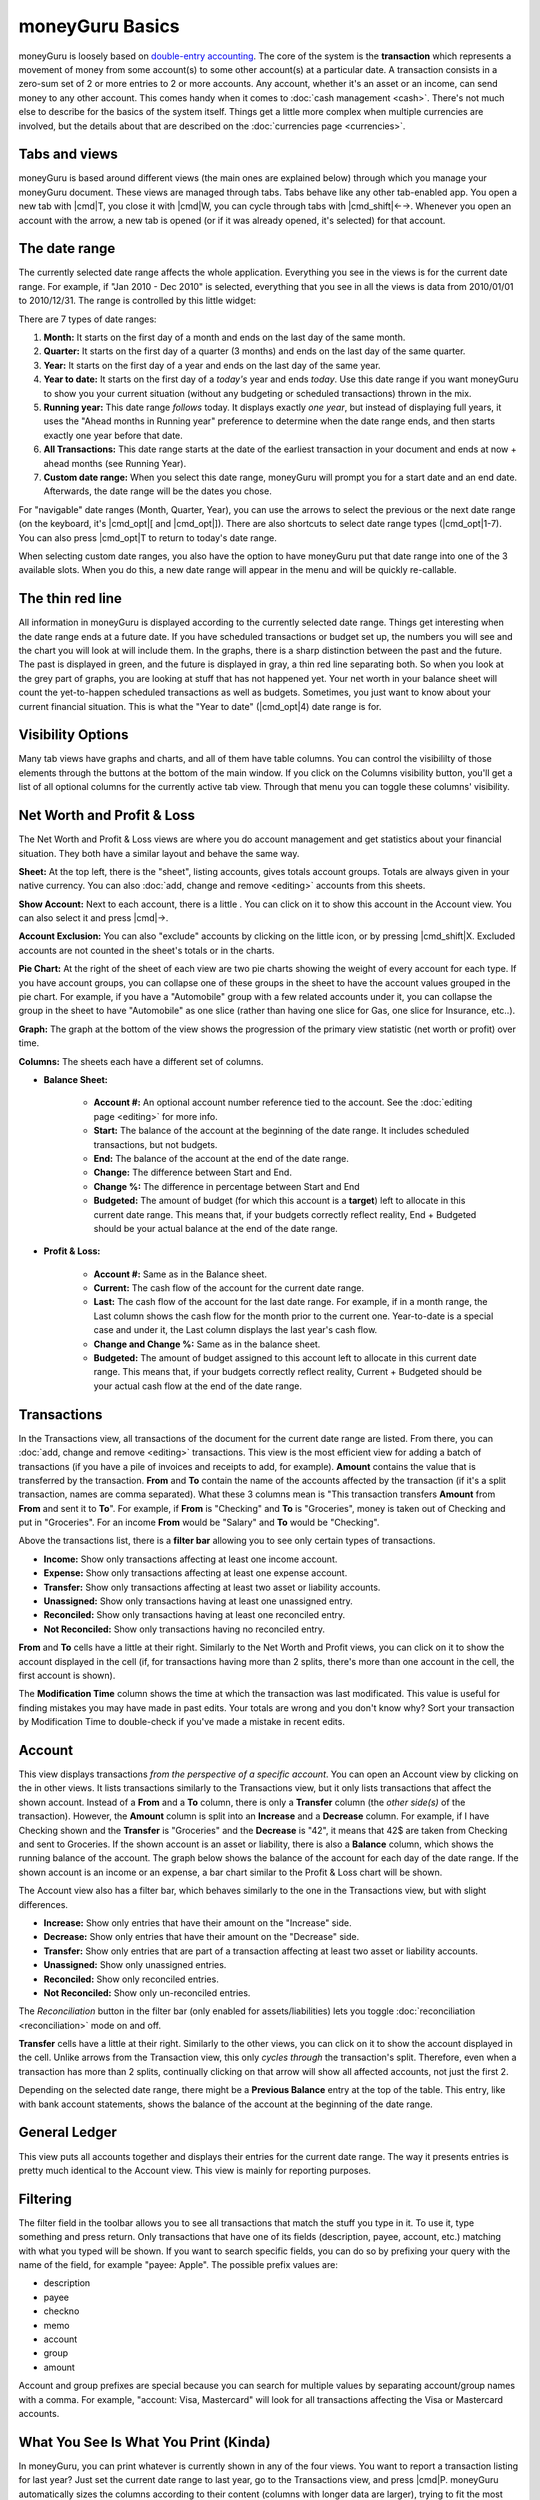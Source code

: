 moneyGuru Basics
================

moneyGuru is loosely based on `double-entry accounting`_. The core of the system is the **transaction** which represents a movement of money from some account(s) to some other account(s) at a particular date. A transaction consists in a zero-sum set of 2 or more entries to 2 or more accounts. Any account, whether it's an asset or an income, can send money to any other account. This comes handy when it comes to :doc:`cash management <cash>`. There's not much else to describe for the basics of the system itself. Things get a little more complex when multiple currencies are involved, but the details about that are described on the :doc:`currencies page <currencies>`.

Tabs and views
--------------

moneyGuru is based around different views (the main ones are explained below) through which you
manage your moneyGuru document. These views are managed through tabs. Tabs behave like any other
tab-enabled app. You open a new tab with |cmd|\ T, you close it with |cmd|\ W, you can cycle through
tabs with |cmd_shift|\ ←→. Whenever you open an account with the |basics_show_account_arrow| arrow, a
new tab is opened (or if it was already opened, it's selected) for that account.

The date range
--------------

The currently selected date range affects the whole application. Everything you see in the views is for the current date range. For example, if "Jan 2010 - Dec 2010" is selected, everything that you see in all the views is data from 2010/01/01 to 2010/12/31. The range is controlled by this little widget:

|basics_date_range|

There are 7 types of date ranges:

#. **Month:** It starts on the first day of a month and ends on the last day of the same month.
#. **Quarter:** It starts on the first day of a quarter (3 months) and ends on the last day of the same quarter.
#. **Year:** It starts on the first day of a year and ends on the last day of the same year.
#. **Year to date:** It starts on the first day of a *today's* year and ends *today*. Use this date range if you want moneyGuru to show you your current situation (without any budgeting or scheduled transactions) thrown in the mix.
#. **Running year:** This date range *follows* today. It displays exactly *one year*, but instead of displaying full years, it uses the "Ahead months in Running year" preference to determine when the date range ends, and then starts exactly one year before that date.
#. **All Transactions:** This date range starts at the date of the earliest transaction in your document and ends at now + ahead months (see Running Year).
#. **Custom date range:** When you select this date range, moneyGuru will prompt you for a start date and an end date. Afterwards, the date range will be the dates you chose.

For "navigable" date ranges (Month, Quarter, Year), you can use the arrows to select the previous or the next date range (on the keyboard, it's |cmd_opt|\ [ and |cmd_opt|\ ]). There are also shortcuts to select date range types (|cmd_opt|\ 1-7). You can also press |cmd_opt|\ T to return to today's date range.

When selecting custom date ranges, you also have the option to have moneyGuru put that date range into one of the 3 available slots. When you do this, a new date range will appear in the menu and will be quickly re-callable.

The thin red line
-----------------

All information in moneyGuru is displayed according to the currently selected date range. Things get interesting when the date range ends at a future date. If you have scheduled transactions or budget set up, the numbers you will see and the chart you will look at will include them. In the graphs, there is a sharp distinction between the past and the future. The past is displayed in green, and the future is displayed in gray, a thin red line separating both. So when you look at the grey part of graphs, you are looking at stuff that has not happened yet. Your net worth in your balance sheet will count the yet-to-happen scheduled transactions as well as budgets. Sometimes, you just want to know about your current financial situation. This is what the "Year to date" (|cmd_opt|\ 4) date range is for.

Visibility Options
------------------

Many tab views have graphs and charts, and all of them have table columns. You can control the
visibililty of those elements through the buttons at the bottom of the main window. If you click
on the Columns visibility button, you'll get a list of all optional columns for the currently active
tab view. Through that menu you can toggle these columns' visibility.

Net Worth and Profit & Loss
---------------------------

|basics_net_worth|

The Net Worth and Profit & Loss views are where you do account management and get statistics about your financial situation. They both have a similar layout and behave the same way.

**Sheet:** At the top left, there is the "sheet", listing accounts, gives totals account groups. Totals are always given in your native currency. You can also :doc:`add, change and remove <editing>` accounts from this sheets.

**Show Account:** Next to each account, there is a little |basics_show_account_arrow|. You can click on it to show this account in the Account view. You can also select it and press |cmd|\ →.

**Account Exclusion:** You can also "exclude" accounts by clicking on the little |basics_account_out| icon, or by pressing |cmd_shift|\ X. Excluded accounts are not counted in the sheet's totals or in the charts.

**Pie Chart:** At the right of the sheet of each view are two pie charts showing the weight of every account for each type. If you have account groups, you can collapse one of these groups in the sheet to have the account values grouped in the pie chart. For example, if you have a "Automobile" group with a few related accounts under it, you can collapse the group in the sheet to have "Automobile" as one slice (rather than having one slice for Gas, one slice for Insurance, etc..).

**Graph:** The graph at the bottom of the view shows the progression of the primary view statistic (net worth or profit) over time.

**Columns:** The sheets each have a different set of columns.

* **Balance Sheet:**

    * **Account #:** An optional account number reference tied to the account. See the :doc:`editing page <editing>` for more info.
    * **Start:** The balance of the account at the beginning of the date range. It includes scheduled transactions, but not budgets.
    * **End:** The balance of the account at the end of the date range.
    * **Change:** The difference between Start and End.
    * **Change %:** The difference in percentage between Start and End
    * **Budgeted:** The amount of budget (for which this account is a **target**) left to allocate in this current date range. This means that, if your budgets correctly reflect reality, End + Budgeted should be your actual balance at the end of the date range.
    
* **Profit & Loss:**

    * **Account #:** Same as in the Balance sheet.
    * **Current:** The cash flow of the account for the current date range.
    * **Last:** The cash flow of the account for the last date range. For example, if in a month range, the Last column shows the cash flow for the month prior to the current one. Year-to-date is a special case and under it, the Last column displays the last year's cash flow.
    * **Change and Change %:** Same as in the balance sheet.
    * **Budgeted:** The amount of budget assigned to this account left to allocate in this current date range. This means that, if your budgets correctly reflect reality, Current + Budgeted should be your actual cash flow at the end of the date range.

Transactions
------------

|basics_transactions|

In the Transactions view, all transactions of the document for the current date range are listed. From there, you can :doc:`add, change and remove <editing>` transactions. This view is the most efficient view for adding a batch of transactions (if you have a pile of invoices and receipts to add, for example). **Amount** contains the value that is transferred by the transaction. **From** and **To** contain the name of the accounts affected by the transaction (if it's a split transaction, names are comma separated). What these 3 columns mean is "This transaction transfers **Amount** from **From** and sent it to **To**". For example, if **From** is "Checking" and **To** is "Groceries", money is taken out of Checking and put in "Groceries". For an income **From** would be "Salary" and **To** would be "Checking".

Above the transactions list, there is a **filter bar** allowing you to see only certain types of transactions.

* **Income:** Show only transactions affecting at least one income account.
* **Expense:** Show only transactions affecting at least one expense account.
* **Transfer:** Show only transactions affecting at least two asset or liability accounts.
* **Unassigned:** Show only transactions having at least one unassigned entry.
* **Reconciled:** Show only transactions having at least one reconciled entry.
* **Not Reconciled:** Show only transactions having no reconciled entry.

**From** and **To** cells have a little |basics_show_account_arrow| at their right. Similarly to the Net Worth and Profit views, you can click on it to show the account displayed in the cell (if, for transactions having more than 2 splits, there's more than one account in the cell, the first account is shown).

The **Modification Time** column shows the time at which the transaction was last modificated. This
value is useful for finding mistakes you may have made in past edits. Your totals are wrong and you
don't know why? Sort your transaction by Modification Time to double-check if you've made a
mistake in recent edits.

Account
-------

|basics_account|

This view displays transactions *from the perspective of a specific account*. You can open an Account view by clicking on the |basics_show_account_arrow| in other views. It lists transactions similarly to the Transactions view, but it only lists transactions that affect the shown account. Instead of a **From** and a **To** column, there is only a **Transfer** column (the *other side(s)* of the transaction). However, the **Amount** column is split into an **Increase** and a **Decrease** column. For example, if I have Checking shown and the **Transfer** is "Groceries" and the **Decrease** is "42", it means that 42$ are taken from Checking and sent to Groceries. If the shown account is an asset or liability, there is also a **Balance** column, which shows the running balance of the account. The graph below shows the balance of the account for each day of the date range. If the shown account is an income or an expense, a bar chart similar to the Profit & Loss chart will be shown.

The Account view also has a filter bar, which behaves similarly to the one in the Transactions view, but with slight differences.

* **Increase:** Show only entries that have their amount on the "Increase" side.
* **Decrease:** Show only entries that have their amount on the "Decrease" side.
* **Transfer:** Show only entries that are part of a transaction affecting at least two asset or liability accounts.
* **Unassigned:** Show only unassigned entries.
* **Reconciled:** Show only reconciled entries.
* **Not Reconciled:** Show only un-reconciled entries.

The *Reconciliation* button in the filter bar (only enabled for assets/liabilities) lets you toggle :doc:`reconciliation <reconciliation>` mode on and off.

**Transfer** cells have a little |basics_show_account_arrow| at their right. Similarly to the other views, you can click on it to show the account displayed in the cell. Unlike arrows from the Transaction view, this only *cycles through* the transaction's split. Therefore, even when a transaction has more than 2 splits, continually clicking on that arrow will show all affected accounts, not just the first 2.

Depending on the selected date range, there might be a **Previous Balance** entry at the top of the table. This entry, like with bank account statements, shows the balance of the account at the beginning of the date range.

General Ledger
--------------

This view puts all accounts together and displays their entries for the current date range. The way it presents entries is pretty much identical to the Account view. This view is mainly for reporting purposes.

Filtering
---------

The filter field in the toolbar allows you to see all transactions that match the stuff you type in
it. To use it, type something and press return. Only transactions that have one of its fields
(description, payee, account, etc.) matching with what you typed will be shown. If you want to
search specific fields, you can do so by prefixing your query with the name of the field, for
example "payee: Apple". The possible prefix values are:

* description
* payee
* checkno
* memo
* account
* group
* amount

Account and group prefixes are special because you can search for multiple values by separating
account/group names with a comma. For example, "account: Visa, Mastercard" will look for all
transactions affecting the Visa or Mastercard accounts.

What You See Is What You Print (Kinda)
--------------------------------------

In moneyGuru, you can print whatever is currently shown in any of the four views. You want to report a transaction listing for last year? Just set the current date range to last year, go to the Transactions view, and press |cmd|\ P. moneyGuru automatically sizes the columns according to their content (columns with longer data are larger), trying to fit the most data in the page.

.. _double-entry accounting: http://en.wikipedia.org/wiki/Double-entry_bookkeeping_system
.. |basics_show_account_arrow| image:: image/basics_show_account_arrow.png
.. |basics_account_out| image:: image/basics_account_out.png
.. |basics_date_range| image:: image/basics_date_range.png
.. |basics_net_worth| image:: image/basics_net_worth.png
.. |basics_transactions| image:: image/basics_transactions.png
.. |basics_account| image:: image/basics_account.png